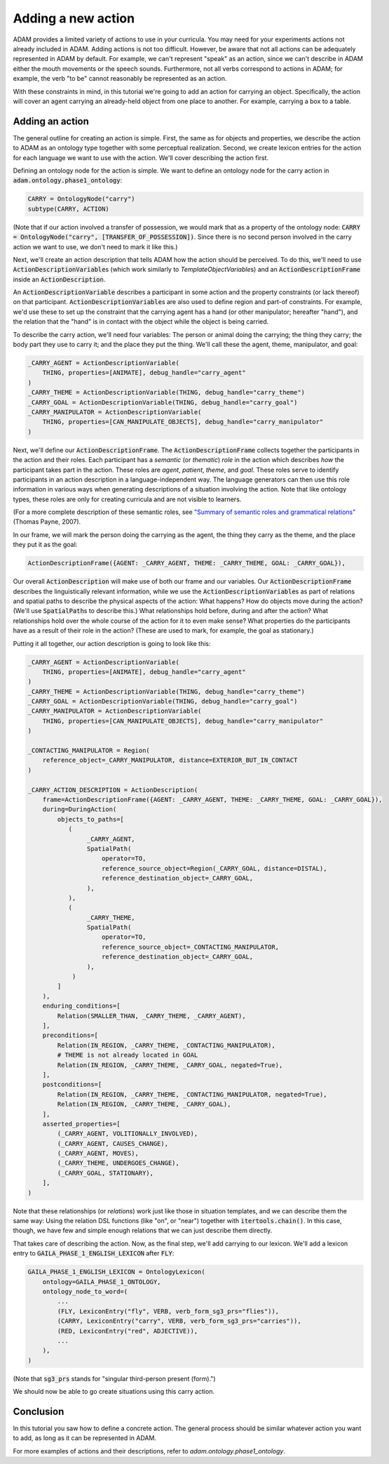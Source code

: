 ###################
Adding a new action
###################

ADAM provides a limited variety of actions to use in your curricula.
You may need for your experiments actions not already included in ADAM.
Adding actions is not too difficult.
However, be aware that not all actions can be adequately represented in ADAM by default.
For example, we can't represent "speak" as an action,
since we can't describe in ADAM
either the mouth movements
or the speech sounds.
Furthermore, not all verbs correspond to actions in ADAM;
for example, the verb "to be" cannot reasonably be represented as an action.

With these constraints in mind,
in this tutorial we're going to add an action for carrying an object.
Specifically, the action will cover an agent carrying an already-held object from one place to another.
For example, carrying a box to a table.

****************
Adding an action
****************

The general outline for creating an action is simple.
First, the same as for objects and properties,
we describe the action to ADAM as an ontology type
together with some perceptual realization.
Second, we create lexicon entries for the action for each language we want to use with the action.
We'll cover describing the action first.

Defining an ontology node for the action is simple.
We want to define an ontology node for the carry action in :code:`adam.ontology.phase1_ontology`:

.. code-block:: python

   CARRY = OntologyNode("carry")
   subtype(CARRY, ACTION)

(Note that if our action involved a transfer of possession,
we would mark that as a property of the ontology node:
:code:`CARRY = OntologyNode("carry", [TRANSFER_OF_POSSESSION])`.
Since there is no second person involved in the carry action we want to use,
we don't need to mark it like this.)

Next, we'll create an action description that tells ADAM how the action should be perceived.
To do this, we'll need to use :code:`ActionDescriptionVariable`\ s
(which work similarly to `TemplateObjectVariable`\ s)
and an :code:`ActionDescriptionFrame`
inside an :code:`ActionDescription`.

An :code:`ActionDescriptionVariable` describes a participant in some action
and the property constraints (or lack thereof) on that participant.
:code:`ActionDescriptionVariable`\ s are also used to define region and part-of constraints.
For example, we'd use these to set up the constraint that the carrying agent has a hand
(or other manipulator; hereafter "hand"),
and the relation that the "hand" is in contact with the object while the object is being carried.

To describe the carry action, we'll need four variables:
The person or animal doing the carrying;
the thing they carry;
the body part they use to carry it;
and the place they put the thing.
We'll call these the agent, theme, manipulator, and goal:

.. code-block:: python

   _CARRY_AGENT = ActionDescriptionVariable(
       THING, properties=[ANIMATE], debug_handle="carry_agent"
   )
   _CARRY_THEME = ActionDescriptionVariable(THING, debug_handle="carry_theme")
   _CARRY_GOAL = ActionDescriptionVariable(THING, debug_handle="carry_goal")
   _CARRY_MANIPULATOR = ActionDescriptionVariable(
       THING, properties=[CAN_MANIPULATE_OBJECTS], debug_handle="carry_manipulator"
   )

Next, we'll define our :code:`ActionDescriptionFrame`.
The :code:`ActionDescriptionFrame` collects together the participants in the action and their roles.
Each participant has a *semantic* (or *thematic*) *role* in the action
which describes *how* the participant takes part in the action.
These roles are *agent*, *patient*, *theme*, and *goal*.
These roles serve to identify participants in an action description in a language-independent way.
The language generators can then use this role information in various ways
when generating descriptions of a situation involving the action.
Note that like ontology types, these roles are only for creating curricula and are not visible to learners.

(For a more complete description of these semantic roles,
see `"Summary of semantic roles and grammatical relations"`__ (Thomas Payne, 2007).

.. _semantic_roles: https://pages.uoregon.edu/tpayne/EG595/HO-Srs-and-GRs.pdf

__ semantic_roles_

..
  TODO I feel like I should explain semantic roles more/better,
  because they seems to have weird technical meanings
  and the language generators use them in various ways,
  so they don't function as arbitrary symbols for a role.
  Maybe it would help to link to a source about the meanings of the semantic roles?
  Is this a useful description at all?

In our frame, we will mark the person doing the carrying as the agent,
the thing they carry as the theme,
and the place they put it as the goal:

.. code-block:: python

   ActionDescriptionFrame({AGENT: _CARRY_AGENT, THEME: _CARRY_THEME, GOAL: _CARRY_GOAL}),

Our overall :code:`ActionDescription` will make use of both our frame and our variables.
Our :code:`ActionDescriptionFrame` describes the linguistically relevant information,
while we use the :code:`ActionDescriptionVariable`\ s as part of relations and spatial paths
to describe the physical aspects of the action:
What happens?
How do objects move during the action?
(We'll use :code:`SpatialPath`\ s to describe this.)
What relationships hold before, during and after the action?
What relationships hold over the whole course of the action for it to even make sense?
What properties do the participants have as a result of their role in the action?
(These are used to mark, for example, the goal as stationary.)

Putting it all together, our action description is going to look like this:

..
  TODO What is the difference between TO and TOWARD as spatial path operators?
  What is the distinction supposed to represent?

..
  NOTE: Carry is ridiculously similar to *put*.
  I copied *put* to start off my action description.
  I barely had to change anything.
  However, there is one change:
  The agent moves toward the goal.
  It might be similar to another existing verb as well.

.. code-block:: python

   _CARRY_AGENT = ActionDescriptionVariable(
       THING, properties=[ANIMATE], debug_handle="carry_agent"
   )
   _CARRY_THEME = ActionDescriptionVariable(THING, debug_handle="carry_theme")
   _CARRY_GOAL = ActionDescriptionVariable(THING, debug_handle="carry_goal")
   _CARRY_MANIPULATOR = ActionDescriptionVariable(
       THING, properties=[CAN_MANIPULATE_OBJECTS], debug_handle="carry_manipulator"
   )

   _CONTACTING_MANIPULATOR = Region(
       reference_object=_CARRY_MANIPULATOR, distance=EXTERIOR_BUT_IN_CONTACT
   )

   _CARRY_ACTION_DESCRIPTION = ActionDescription(
       frame=ActionDescriptionFrame({AGENT: _CARRY_AGENT, THEME: _CARRY_THEME, GOAL: _CARRY_GOAL}),
       during=DuringAction(
           objects_to_paths=[
              (
                   _CARRY_AGENT,
                   SpatialPath(
                       operator=TO,
                       reference_source_object=Region(_CARRY_GOAL, distance=DISTAL),
                       reference_destination_object=_CARRY_GOAL,
                   ),
              ),
              (
                   _CARRY_THEME,
                   SpatialPath(
                       operator=TO,
                       reference_source_object=_CONTACTING_MANIPULATOR,
                       reference_destination_object=_CARRY_GOAL,
                   ),
               )
           ]
       ),
       enduring_conditions=[
           Relation(SMALLER_THAN, _CARRY_THEME, _CARRY_AGENT),
       ],
       preconditions=[
           Relation(IN_REGION, _CARRY_THEME, _CONTACTING_MANIPULATOR),
           # THEME is not already located in GOAL
           Relation(IN_REGION, _CARRY_THEME, _CARRY_GOAL, negated=True),
       ],
       postconditions=[
           Relation(IN_REGION, _CARRY_THEME, _CONTACTING_MANIPULATOR, negated=True),
           Relation(IN_REGION, _CARRY_THEME, _CARRY_GOAL),
       ],
       asserted_properties=[
           (_CARRY_AGENT, VOLITIONALLY_INVOLVED),
           (_CARRY_AGENT, CAUSES_CHANGE),
           (_CARRY_AGENT, MOVES),
           (_CARRY_THEME, UNDERGOES_CHANGE),
           (_CARRY_GOAL, STATIONARY),
       ],
   )

Note that these relationships (or *relations*) work just like those in situation templates,
and we can describe them the same way:
Using the relation DSL functions (like "on", or "near")
together with :code:`itertools.chain()`.
In this case, though, we have few and simple enough relations that we can just describe them directly.

..
  TODO Should I warn users to be careful about using the variables, not the roles when describing relations, etc.?
  Not sure if that's necessary but I can see how someone might get confused.

That takes care of describing the action.
Now, as the final step, we'll add carrying to our lexicon.
We'll add a lexicon entry to :code:`GAILA_PHASE_1_ENGLISH_LEXICON` after :code:`FLY`:

.. code-block:: python

   GAILA_PHASE_1_ENGLISH_LEXICON = OntologyLexicon(
       ontology=GAILA_PHASE_1_ONTOLOGY,
       ontology_node_to_word=(
           ...
           (FLY, LexiconEntry("fly", VERB, verb_form_sg3_prs="flies")),
           (CARRY, LexiconEntry("carry", VERB, verb_form_sg3_prs="carries")),
           (RED, LexiconEntry("red", ADJECTIVE)),
           ...
       ),
   )

(Note that :code:`sg3_prs` stands for "singular third-person present (form).")

We should now be able to go create situations using this carry action.

**********
Conclusion
**********

In this tutorial you saw how to define a concrete action.
The general process should be similar whatever action you want to add,
as long as it can be represented in ADAM.

For more examples of actions and their descriptions, refer to `adam.ontology.phase1_ontology`.